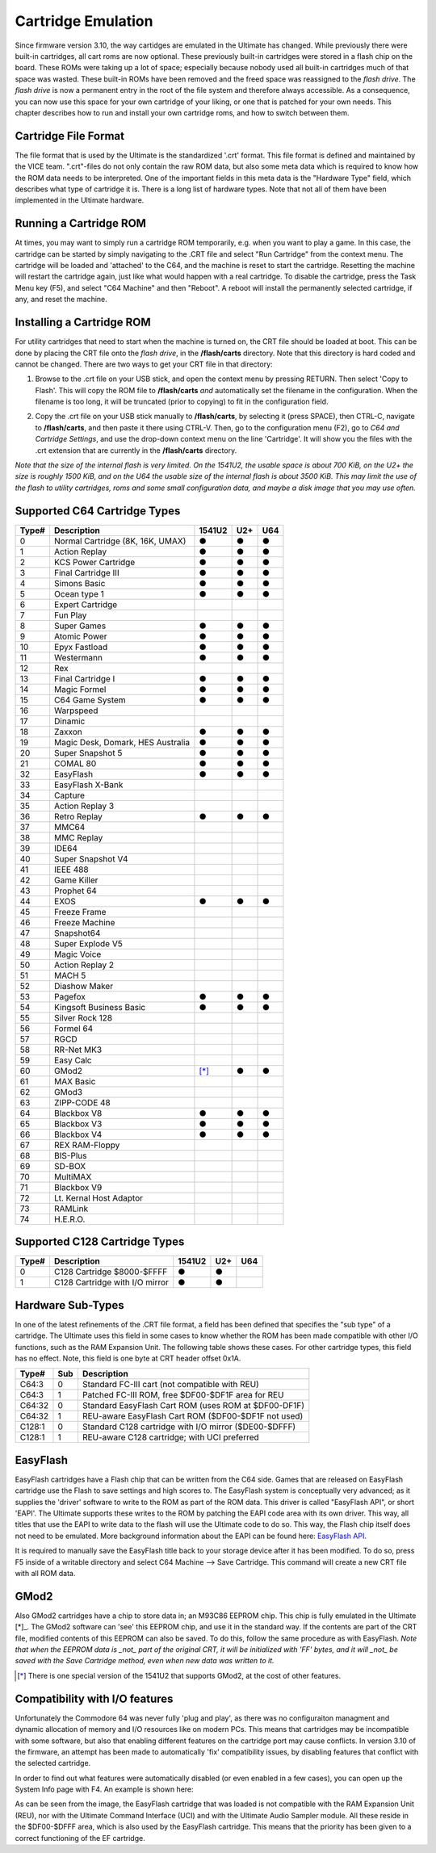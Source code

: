 Cartridge Emulation
-------------------

Since firmware version 3.10, the way cartidges are emulated in the Ultimate has changed. While previously there were built-in cartridges, all cart roms are now optional. These previously built-in cartridges were stored in a flash chip on the board. These ROMs were taking up a lot of space; especially because nobody used all built-in cartridges much of that space was wasted. These built-in ROMs have been removed and the freed space was reassigned to the *flash drive*. The *flash drive* is now a permanent entry in the root of the file system and therefore always accessible. As a consequence, you can now use this space for your own cartridge of your liking, or one that is patched for your own needs. This chapter describes how to run and install your own cartridge roms, and how to switch between them.

Cartridge File Format
=====================
The file format that is used by the Ultimate is the standardized '.crt' format. This file format is defined and maintained by the VICE team. ".crt"-files do not only contain the raw ROM data, but also some meta data which is required to know how the ROM data needs to be interpreted. One of the important fields in this meta data is the "Hardware Type" field, which describes what type of cartridge it is. There is a long list of hardware types. Note that not all of them have been implemented in the Ultimate hardware.

Running a Cartridge ROM
=======================
At times, you may want to simply run a cartridge ROM temporarily, e.g. when you want to play a game. In this case, the cartridge can be started by simply navigating to the .CRT file and select "Run Cartridge" from the context menu. The cartridge will be loaded and 'attached' to the C64, and the machine is reset to start the cartridge. Resetting the machine will restart the cartridge again, just like what would happen with a real cartridge. To disable the cartridge, press the Task Menu key (F5), and select "C64 Machine" and then "Reboot". A reboot will install the permanently selected cartridge, if any, and reset the machine.

Installing a Cartridge ROM
==========================
For utility cartridges that need to start when the machine is turned on, the CRT file should be loaded at boot. This can be done by placing the CRT file onto the *flash drive*, in the **/flash/carts** directory. Note that this directory is hard coded and cannot be changed. There are two ways to get your CRT file in that directory:

1) Browse to the .crt file on your USB stick, and open the context menu by pressing RETURN. Then select 'Copy to Flash'. This will copy the ROM file to **/flash/carts** *and* automatically set the filename in the configuration. When the filename is too long, it will be truncated (prior to copying) to fit in the configuration field.

.. image:: ../media/config/copy_crt.png

2) Copy the .crt file on your USB stick manually to **/flash/carts**, by selecting it (press SPACE), then CTRL-C, navigate to **/flash/carts**, and then paste it there using CTRL-V. Then, go to the configuration menu (F2), go to *C64 and Cartridge Settings*, and use the drop-down context menu on the line 'Cartridge'. It will show you the files with the .crt extension that are currently in the **/flash/carts** directory.

.. image:: ../media/config/crt_selection.png

*Note that the size of the internal flash is very limited. On the 1541U2, the usable space is about 700 KiB, on the U2+ the size is roughly 1500 KiB, and on the U64 the usable size of the internal flash is about 3500 KiB. This may limit the use of the flash to utility cartridges, roms and some small configuration data, and maybe a disk image that you may use often.*

Supported C64 Cartridge Types
=============================

===== ================================= ====== === ===
Type# Description                       1541U2 U2+ U64
===== ================================= ====== === ===
  0   Normal Cartridge (8K, 16K, UMAX)    ●     ●   ●
  1   Action Replay                       ●     ●   ●
  2   KCS Power Cartridge                 ●     ●   ●
  3   Final Cartridge III                 ●     ●   ●
  4   Simons Basic                        ●     ●   ●
  5   Ocean type 1                        ●     ●   ●
  6   Expert Cartridge                    
  7   Fun Play                          
  8   Super Games                         ●     ●   ●
  9   Atomic Power                        ●     ●   ●
 10   Epyx Fastload                       ●     ●   ●
 11   Westermann                          ●     ●   ●
 12   Rex                               
 13   Final Cartridge I                   ●     ●   ●
 14   Magic Formel                        ●     ●   ●
 15   C64 Game System                     ●     ●   ●
 16   Warpspeed                         
 17   Dinamic                           
 18   Zaxxon                              ●     ●   ●
 19   Magic Desk, Domark, HES Australia   ●     ●   ●
 20   Super Snapshot 5                    ●     ●   ●
 21   COMAL 80                            ●     ●   ●
 32   EasyFlash                           ●     ●   ●
 33   EasyFlash X-Bank                  
 34   Capture                           
 35   Action Replay 3                   
 36   Retro Replay                        ●     ●   ●
 37   MMC64                             
 38   MMC Replay                        
 39   IDE64                             
 40   Super Snapshot V4                 
 41   IEEE 488                          
 42   Game Killer                       
 43   Prophet 64                        
 44   EXOS                                ●     ●   ●
 45   Freeze Frame                      
 46   Freeze Machine                    
 47   Snapshot64                        
 48   Super Explode V5                  
 49   Magic Voice                       
 50   Action Replay 2                   
 51   MACH 5                            
 52   Diashow Maker                     
 53   Pagefox                             ●     ●   ●
 54   Kingsoft Business Basic             ●     ●   ●
 55   Silver Rock 128                   
 56   Formel 64                         
 57   RGCD                              
 58   RR-Net MK3                        
 59   Easy Calc                         
 60   GMod2                              [*]_   ●   ●
 61   MAX Basic                         
 62   GMod3                             
 63   ZIPP-CODE 48                      
 64   Blackbox V8                         ●     ●   ●
 65   Blackbox V3                         ●     ●   ●
 66   Blackbox V4                         ●     ●   ●
 67   REX RAM-Floppy                    
 68   BIS-Plus                          
 69   SD-BOX                            
 70   MultiMAX                          
 71   Blackbox V9                       
 72   Lt. Kernal Host Adaptor           
 73   RAMLink                           
 74   H.E.R.O.                          
===== ================================= ====== === ===

Supported C128 Cartridge Types
=============================

===== ================================= ====== === ===
Type# Description                       1541U2 U2+ U64
===== ================================= ====== === ===
  0   C128 Cartridge $8000-$FFFF          ●     ●    
  1   C128 Cartridge with I/O mirror      ●     ●    
===== ================================= ====== === ===


Hardware Sub-Types
==================
In one of the latest refinements of the .CRT file format, a field has been defined that specifies the "sub type" of a cartridge. The Ultimate uses this field in some cases to know whether the ROM has been made compatible with other I/O functions, such as the RAM Expansion Unit. The following table shows these cases. For other cartridge types, this field has no effect. Note, this field is one byte at CRT header offset 0x1A.

======= ==== ======================================================
Type#   Sub  Description                      
======= ==== ======================================================
C64:3     0  Standard FC-III cart (not compatible with REU)
C64:3     1  Patched FC-III ROM, free $DF00-$DF1F area for REU
------- ---- ------------------------------------------------------
C64:32    0  Standard EasyFlash Cart ROM (uses ROM at $DF00-DF1F)
C64:32    1  REU-aware EasyFlash Cart ROM ($DF00-$DF1F not used)
------- ---- ------------------------------------------------------
C128:1    0  Standard C128 cartridge with I/O mirror ($DE00-$DFFF)
C128:1    1  REU-aware C128 cartridge; with UCI preferred
======= ==== ======================================================


EasyFlash
=========
EasyFlash cartridges have a Flash chip that can be written from the C64 side. Games that are released on EasyFlash cartridge use the Flash to save settings and high scores to. The EasyFlash system is conceptually very advanced; as it supplies the 'driver' software to write to the ROM as part of the ROM data. This driver is called "EasyFlash API", or short 'EAPI'. The Ultimate supports these writes to the ROM by patching the EAPI code area with its own driver. This way, all titles that use the EAPI to write data to the flash will use the Ultimate code to do so. This way, the Flash chip itself does not need to be emulated. More background information about the EAPI can be found here: `EasyFlash API <http://skoe.de/easyflash/files/devdocs/EasyFlash-ProgRef.pdf>`_.

It is required to manually save the EasyFlash title back to your storage device after it has been modified. To do so, press F5 inside of a writable directory and select C64 Machine --> Save Cartridge. This command will create a new CRT file with all ROM data.

.. image:: ../media/config/save_crt.png

GMod2
=====
Also GMod2 cartridges have a chip to store data in; an M93C86 EEPROM chip. This chip is fully emulated in the Ultimate [*]_. The GMod2 software can 'see' this EEPROM chip, and use it in the standard way. If the contents are part of the CRT file, modified contents of this EEPROM can also be saved. To do this, follow the same procedure as with EasyFlash. *Note that when the EEPROM data is _not_ part of the original CRT, it will be initialized with 'FF' bytes, and it will _not_ be saved with the Save Cartridge method, even when new data was written to it.*

.. [*] There is one special version of the 1541U2 that supports GMod2, at the cost of other features.

Compatibility with I/O features
===============================
Unfortunately the Commodore 64 was never fully 'plug and play', as there was no configuraiton managment and dynamic allocation of memory and I/O resources like on modern PCs. This means that cartridges may be incompatible with some software, but also that enabling different features on the cartridge port may cause conflicts. In version 3.10 of the firmware, an attempt has been made to automatically 'fix' compatibility issues, by disabling features that conflict with the selected cartridge.

In order to find out what features were automatically disabled (or even enabled in a few cases), you can open up the System Info page with F4. An example is shown here:

.. image:: ../media/config/io_conflicts.png

As can be seen from the image, the EasyFlash cartridge that was loaded is not compatible with the RAM Expansion Unit (REU), nor with the Ultimate Command Interface (UCI) and with the Ultimate Audio Sampler module. All these reside in the $DF00-$DFFF area, which is also used by the EasyFlash cartridge. This means that the priority has been given to a correct functioning of the EF cartridge.
